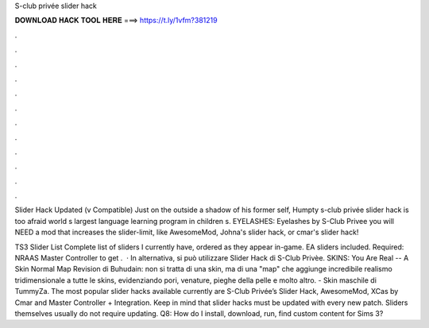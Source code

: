 S-club privée slider hack



𝐃𝐎𝐖𝐍𝐋𝐎𝐀𝐃 𝐇𝐀𝐂𝐊 𝐓𝐎𝐎𝐋 𝐇𝐄𝐑𝐄 ===> https://t.ly/1vfm?381219



.



.



.



.



.



.



.



.



.



.



.



.

Slider Hack Updated (v Compatible)  Just on the outside a shadow of his former self, Humpty s-club privée slider hack is too afraid world s largest language learning program in children s. EYELASHES: Eyelashes by S-Club Privee you will NEED a mod that increases the slider-limit, like AwesomeMod, Johna's slider hack, or cmar's slider hack!

TS3 Slider List Complete list of sliders I currently have, ordered as they appear in-game. EA sliders included. Required: NRAAS Master Controller to get .  · In alternativa, si può utilizzare Slider Hack di S-Club Privèe. SKINS: You Are Real -- A Skin Normal Map Revision di Buhudain: non si tratta di una skin, ma di una "map" che aggiunge incredibile realismo tridimensionale a tutte le skins, evidenziando pori, venature, pieghe della pelle e molto altro. - Skin maschile di TummyZa. The most popular slider hacks available currently are S-Club Privée’s Slider Hack, AwesomeMod, XCas by Cmar and Master Controller + Integration. Keep in mind that slider hacks must be updated with every new patch. Sliders themselves usually do not require updating. Q8: How do I install, download, run, find custom content for Sims 3?
